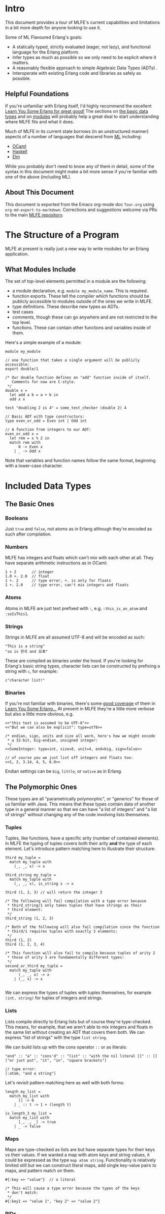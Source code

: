 * Intro
This document provides a tour of MLFE's current capabilities and limitations in a bit more depth for anyone looking to use it.

Some of ML Flavoured Erlang's goals:

- A statically typed, strictly evaluated (eager, not lazy), and functional language for the Erlang platform.
- Infer types as much as possible so we only need to be explicit where it matters.
- A reasonably flexible approach to simple Algebraic Data Types (ADTs) .
- Interoperate with existing Erlang code and libraries as safely as possible.

** Helpful Foundations
If you're unfamiliar with Erlang itself, I'd highly recommend the excellent [[http://learnyousomeerlang.com/][Learn You Some Erlang for great good!]]  The sections on [[http://learnyousomeerlang.com/starting-out-for-real][the basic data types]] and on [[http://learnyousomeerlang.com/modules][modules]] will probably help a great deal to start understanding where MLFE fits and what it does.

Much of MLFE in its current state borrows (in an unstructured manner) aspects of a number of languages that descend from [[https://en.wikipedia.org/wiki/ML_(programming_language)][ML]] including:

- [[https://ocaml.org/][OCaml]]
- [[https://www.haskell.org/][Haskell]]
- [[http://elm-lang.org/][Elm]]

While you probably don't need to know any of them in detail, some of the syntax in this document might make a bit more sense if you're familiar with one of the above (including ML).

** About This Document
This document is exported from the Emacs org-mode doc ~Tour.org~ using ~org-md-export-to-markdown~.  Corrections and suggestions welcome via PRs to the main [[https://github.com/j14159/mlfe][MLFE repository]].
* The Structure of a Program
MLFE at present is really just a new way to write modules for an Erlang application.

** What Modules Include
The set of top-level elements permitted in a module are the following:

- a module declaration, e.g. ~module my_module_name~.  This is required.
- function exports.  These tell the compiler which functions should be publicly accessible to modules outside of the ones we write in MLFE.
- type definitions.  These describe new types as ADTs.
- test cases
- comments, though these can go anywhere and are not restricted to the top level.
- functions.  These can contain other functions and variables inside of them.

Here's a simple example of a module:

#+BEGIN_SRC
module my_module

// one function that takes a single argument will be publicly accessible:
export double/1

/* Our double function defines an "add" function inside of itself.
   Comments for now are C-style.
 */
double x =
  let add a b = a + b in
  add x x

test "doubling 2 is 4" = some_test_checker (double 2) 4

// Basic ADT with type constructors:
type even_or_odd = Even int | Odd int

// A function from integers to our ADT:
even_or_odd x =
  let rem = x % 2 in
  match rem with
      0 -> Even x
    | _ -> Odd x 
#+END_SRC
Note that variables and function names follow the same format, beginning with a lower-case character.
* Included Data Types
** The Basic Ones
*** Booleans
Just ~true~ and ~false~, not atoms as in Erlang although they're encoded as such after compilation.
*** Numbers
MLFE has integers and floats which can't mix with each other at all.  They have separate arithmetic instructions as in OCaml:

#+BEGIN_SRC
1 + 2       // integer
1.0 +. 2.0  // float
1 +. 2      // type error, +. is only for floats
1 +. 2.0    // type error, can't mix integers and floats
#+END_SRC

*** Atoms
Atoms in MLFE are just text prefixed with ~:~, e.g. ~:this_is_an_atom~ and ~:soIsThis1~.
*** Strings
Strings in MLFE are all assumed UTF-8 and will be encoded as such:
#+BEGIN_SRC 
"This is a string"
"so is 한국 and 日本"
#+END_SRC  
These are compiled as binaries under the hood.  If you're looking for Erlang's basic string types, character lists can be constructed by prefixing a string with ~c~, for example: 
#+BEGIN_SRC
c"character list!"
#+END_SRC
*** Binaries
If you're not familiar with binaries, there's some [[http://learnyousomeerlang.com/starting-out-for-real][good coverage]] of them in [[http://learnyousomeerlang.com/][Learn You Some Erlang...]]  At present in MLFE they're a little more verbose but also a little more obvious, e.g.
#+BEGIN_SRC
<<"this text is assumed to be UTF-8">>
<<"But we can also be explicit": type=utf8>>

/* endian, sign, units and size all work, here's how we might encode
 * a 32-bit, big-endian, unsigned integer:
 */
<<SomeInteger: type=int, size=8, unit=4, end=big, sign=false>>

// of course you we just list off integers and floats too:
<<1, 2, 3.14, 4, 5, 6.0>>
#+END_SRC

Endian settings can be ~big~, ~little~, or ~native~ as in Erlang.
** The Polymorphic Ones
These types are all "parametrically polymorphic", or "generics" for those of us familiar with Java. This means that these types contain data of another type in a general manner so that we can have "a list of integers" and "a list of strings" without changing any of the code involving lists themselves.

*** Tuples
Tuples, like functions, have a specific arity (number of contained elements).  In MLFE the typing of tuples covers both their arity *and* the type of each element.  Let's introduce pattern matching here to illustrate their structure:
#+BEGIN_SRC
third my_tuple =
  match my_tuple with
    (_, _, x) -> x

third_string my_tuple =
  match my_tuple with
    (_, _, x), is_string x -> x

third (1, 2, 3) // will return the integer 3

/* The following will fail compilation with a type error because
 * third_string/1 only takes tuples that have strings as their
 * third element:
 */
third_string (1, 2, 3)

/* Both of the following will also fail compilation since the function
 * third/1 requires tuples with exactly 3 elements:
 */
third (1, 2)
third (1, 2, 3, 4)

/* This function will also fail to compile because tuples of arity 2
 * those of arity 3 are fundamentally different types:
 */
second_or_third my_tuple =
  match my_tuple with
      (_, _, x) -> x
    | (_, x) -> x

#+END_SRC
We can express the types of tuples with tuples themselves, for example ~(int, string)~ for tuples of integers and strings.
*** Lists
Lists compile directly to Erlang lists but of course they're type-checked. This means, for example, that we aren't able to mix integers and floats in the same list without creating an ADT that covers them both.  We can express "list of strings" with the type ~list string~.

We can build lists up with the cons operator ~::~ or as literals:
#+BEGIN_SRC
"end" :: "a" :: "cons'd" :: "list" :: "with the nil literal []" :: []
["or just put", "it", "in", "square brackets"]

// type error:
[:atom, "and a string"]
#+END_SRC
Let's revisit pattern matching here as well with both forms:
#+BEGIN_SRC
length my_list =
  match my_list with
      [] -> 0
    | _ :: t -> 1 + (length t)
    
is_length_3 my_list =
  match my_list with
      [_, _, _] -> true
    | _ -> false
#+END_SRC

*** Maps
Maps are type-checked as lists are but have separate types for their keys vs their values.  If we wanted a map with atom keys and string values, it could be expressed as the type ~map atom string~.  Functionality is relatively limited still but we can construct literal maps, add single key-value pairs to maps, and pattern match on them.  
#+BEGIN_SRC
#{:key => "value"}  // a literal

/* This will cause a type error because the types of the keys
 * don't match:
 */
#{:key1 => "value 1", "key 2" => "value 2"}
#+END_SRC
*** PIDs
Process identifiers (references to processes to which we can send messages) are typed with the kind of messages they are able to receive.  The type of process that only knows how to receive strings can be expressed as ~pid string~.  We'll cover processes and PIDs in a bit more detail later but if you're unfamiliar with them from Erlang, [[http://learnyousomeerlang.com/the-hitchhikers-guide-to-concurrency][The Hitchhiker's Guide to Concurrency]] from Learn You Some Erlang is a great place to start.
* Functions
Inside of a function we can define both immutable variables and new functions:
#+BEGIN_SRC
f x =
  let double y = y + y in      // this is a single argument function
  let doubled_x = double x in  // a variable named "double_x"
  doubled_x + x                // the expression returned as a result
#+END_SRC
As MLFE is an expression-oriented language, there are no return statements.  Just as in Erlang, the final expression in a function is the value returned to the caller.  The type of a function or variable is entirely inferred by the type checker:

#+BEGIN_SRC
/* Because the body of this function multiplies the parameter by a float,
   the compiler knows that this function takes floats and returns floats
   (float -> float).  If we were to call this function with something other
   than a float (e.g. an integer or string), the compiler would fail with
   a type error.
*/
double x = x *. 2.0
#+END_SRC
Explicit type specifications for variables and functions is a planned feature for version 0.3.0.

While functions with no arguments aren't supported ("nullary" or arity of zero) we can use the unit term ~()~ if we don't need or want to pass anything specific.  Let's introduce the basic foreign-function interface here to call an Erlang printing method:
#+BEGIN_SRC
print_hello () =
  call_erlang :io :format ["Hello~n", []] with _ -> ()
#+END_SRC

** The Foreign Function Interface
The FFI is how we call any non-MLFE code in the Erlang VM (e.g. Erlang, [[http://elixir-lang.org/][Elixir]], [[http://lfe.io/][LFE]], and more).  Since our compiler can't type-check other languages, we combine a call to another module and function with a set of pattern match clauses to figure out what the actual type is that we're returning from it.

Here we're using a simple guard function so that we know the FFI expression is returning characters (an Erlang string):
#+BEGIN_SRC
call_erlang :io_lib :format ["This will contain the integer 3:  ~w", [3]] with
  cs, is_chars cs -> cs
#+END_SRC
The FFI ~call_erlang~ expects the external module and function as atoms and then a list of arguments to send.  The arguments sent are *not* type checked but the return value in the pattern matching clauses *is* checked.

** Built-In Functions
The basic infix comparisons are all available and can be used in pattern matching guards:

- ~==~ for equality, compiles to ~=:=~
- ~!=~ for inequality
- ~>~, ~<~, ~>=~, and ~<=~

Some simple examples:
#+BEGIN_SRC
1 == 1     // true
1 == 2     // false
1 == 1.0   // type error
#+END_SRC

The basic arithmetic functions also exist, ~+~, ~-~, ~*~, ~/~, and ~%~ for modulo.  The base forms are all for integers, just add ~.~ to them for the float versions except for modulo (e.g. ~+.~ or ~/.~).

Some other simple type checking functions are also usable in pattern match guards:

- ~is_integer~
- ~is_float~
- ~is_atom~
- ~is_bool~
- ~is_list~
- ~is_string~
- ~is_chars~
- ~is_pid~
- ~is_binary~

A word of caution:  strings are encoded as binaries, and chars as lists so if we call the following example ~f/1~ with a string, we will *always* get a binary back (assuming there's an ADT covering both):
#+BEGIN_SRC
f x =
  match x with
      b, is_binary b -> b
    | s, is_string s -> s
#+END_SRC
And here we will always get a list instead of a character list (same ADT restriction):
#+BEGIN_SRC
g x =
  match x with
      l, is_list l -> l
    | c, is_chars c -> c
#+END_SRC
* User Defined Types:  ADTs
We can currently specify new types by combining existing ones, creating [[https://en.wikipedia.org/wiki/Algebraic_data_type][algebraic data types (ADTs)]].  These new types will also be inferred correctly, here's a simple example of a broad "number" type that combines integers and floats:

#+BEGIN_SRC
// a union:
type number = int | float
#+END_SRC

We can also use "type constructors" and type variables to be a bit more expressive.  Type constructors start with an uppercase letter (e.g. ~Like~ ~These~) and can have a single associated value.  Type variables start with a single apostrophe like 'this.  Here's a simple example of an option type that's also polymorphic/generic (like lists and maps):

#+BEGIN_SRC
/* `Some` has a single associated value, `None` stands alone.  Note that
   we have the type variable 'a here that lets us be particular about which
   items in the type's members are polymorphic.
*/
type opt 'a = Some 'a | None

/* Here's a map "get value by key" function that uses the new `opt` type.
   It's polymorphic in that if you give this function a `map string int`
   and a string for `key`, the return type will be an `opt int`.  If you 
   instead give it a `map atom (list string)` and an atom for the key, 
   the return type will be `opt list string`.
*/
map_get key the_map =
  match the_map with
      #{key => value} -> Some value
    | _ -> None
#+END_SRC

You can use the basic MLFE types as well, here's a type that describes parsed JSON data based on how the [[https://github.com/talentdeficit/jsx][JSX]] library represents it:

#+BEGIN_SRC
type json = int | float | string | bool
          | list json
          | list (string, json)
#+END_SRC

If the above type is in scope (in the module, or imported), the following function's type will be inferred as one from ~json~ to ~atom~:

#+BEGIN_SRC
f x =
  match x with
      i, is_integer i -> :integer
    | f, is_float f -> :float
#+END_SRC

If the inferencer has more than one ADT unifying integers and floats in scope, it will choose the one that occurs first.  In the following example, ~f/1~ will type to accepting ~int_or_float~ rather than ~json~.

#+BEGIN_SRC
type int_or_float = int | float

type json = int | float | string | bool
          | list json
          | list (string, json)

f x =
  match x with
      i, is_integer i -> :integer
    | f, is_float f -> :float
#+END_SRC
* Tests
Support for tests inside source files is currently at its most basic with the goal of keeping unit tests alongside the functions they're testing directly rather than in a separate file.  

Tests:

- can occur anywhere within a module
- are only compiled and exported if the compiler is told to run in test generation mode (the atom ~test~ given in its options)
- are run by [[http://erlang.org/doc/apps/eunit/chapter.html][EUnit]]
- fail if an error/exception is thrown in the test's expression

Here's a simple example:
#+BEGIN_SRC
add x y = x + y

test "add 2 2 should result in 4" =
  add 2 2
#+END_SRC
While the above test is type checked and will happily be compiled, we lack assertions to actually *test* the call to add.  They can be built relatively simply for now, here's a full module example using a simple equality check from one of the test files, ~basic_module_with_tests.mlfe~:
#+BEGIN_SRC
module add_and_a_test

export add/2

add x y = x + y

test "add 2 2 should result in 4" = test_equal (add 2 2) 4

/* Test the equality of two terms, throwing an exception if they're
   not equal.  The two terms will need to be the same type for any
   call to this to succeed:
 */
test_equal x y =
  match (x == y) with
      true -> :passed
    | false ->
        let msg = format_msg "Not equal:  ~w and ~w" x y in
        call_erlang :erlang :error [msg] with _ -> :failed

// formats a failure message:
format_msg base x y =
  let m = call_erlang :io_lib :format [base, [x, y]] with msg -> msg in
  call_erlang :lists :flatten [m] with msg, is_chars msg -> msg
#+END_SRC

It's a bit of an open question right now as to whether we'll try to pull test assertions from EUnit's include file directly (likely the preferable way) or implement some matchers directly in MLFE.
* Processes
Process support in MLFE is still pretty basic but the following are all supported:

- spawn a function from the current module as a process with ~spawn~
- receive messages in a function with ~receive~
- send messages to process with ~send~

A basic example will probably help:
#+BEGIN_SRC

a_counting_function x =
  receive with
      "add" -> a_counting_function x + 1
    | "sub" -> a_counting_function x - 1 

/* If a_counting_function/1 is exported from the module, the following
 * will spawn a `pid string`, that is, a "process that can receive 
 * strings".  Note that this is not a valid top-level entry for a module,
 * we just want a few simple examples.
 */
my_pid = spawn a_counting_function 0

// send "add" to `my_pid`:
send "add" my_pid

// type error, `my_pid` only knows how to receive strings:
send :add my_pid
#+END_SRC

The type inferencer looks at the entire call graph of the function being spawned to determine type of messages that the process is capable of receiving.  Any expression that contains a call to ~receive~ becomes a "receiver" that carries the type of messages handled so if we have something like ~let x = receive with i, is_integer i -> i~, that entire expression is a receiver.  If a function contains it like this:

#+BEGIN_SRC
f x = 
  let x = receive with i, is_integer i -> i in
  i
#+END_SRC

then the entire function is considered a receiver too.

Mutually recursive functions can be spawned as well provided that *if* they're both receivers, the message receive types match:

#+BEGIN_SRC
a () =
  receive with
      :b -> b ()
    | _ -> a ()

b () =
  receive with
      "a" -> a ()
    | _ -> b ()

// The above will fail compilation unless the following ADT is in scope:
type a_and_b = string | atom
#+END_SRC

As an aside, both the functions ~a/1~ and ~b/1~ above have the return type ~rec~, meaning "infinitely recursive" since neither ever return a value.  This is a legitimate type in MLFE.
